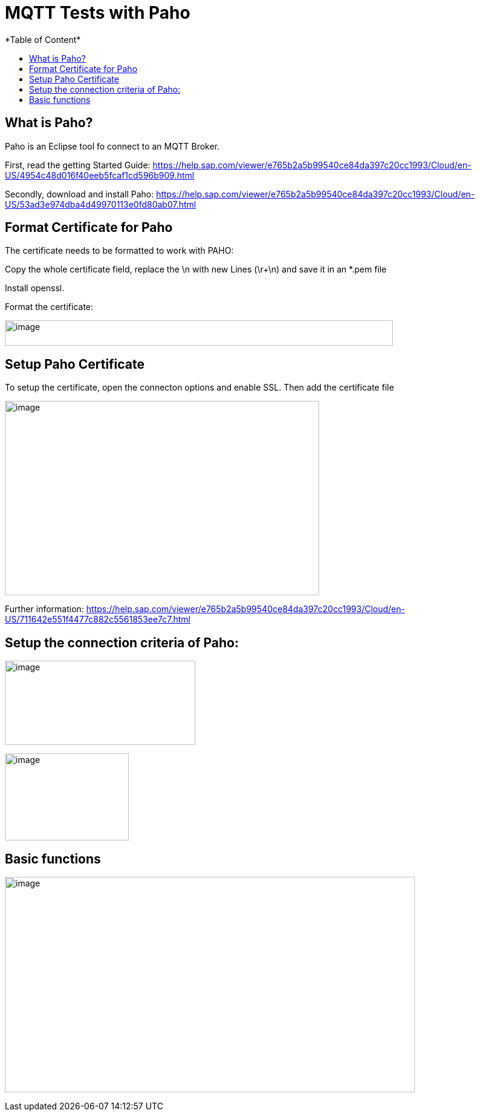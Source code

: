 = MQTT Tests with Paho
*Table of Content*
:toc:
:toc-title:
:toclevels: 4
:imagesdir: ./../../assets/images/

== What is Paho?

Paho is an Eclipse tool fo connect to an MQTT Broker.

First, read the getting Started Guide: https://help.sap.com/viewer/e765b2a5b99540ce84da397c20cc1993/Cloud/en-US/4954c48d016f40eeb5fcaf1cd596b909.html

Secondly, download and install Paho: https://help.sap.com/viewer/e765b2a5b99540ce84da397c20cc1993/Cloud/en-US/53ad3e974dba4d49970113e0fd80ab07.html

== Format Certificate for Paho

The certificate needs to be formatted to work with PAHO:

Copy the whole certificate field, replace the \n with new Lines (\r+\n) and save it in an *.pem file

Install openssl.

Format the certificate:

image:ig2/image4.png[image,width=642,height=42,align="center"]

== Setup Paho Certificate

To setup the certificate, open the connecton options and enable SSL. Then add the certificate file

image:ig2/image5.png[image,width=520,height=321,align="center"]

Further information: https://help.sap.com/viewer/e765b2a5b99540ce84da397c20cc1993/Cloud/en-US/711642e551f4477c882c5561853ee7c7.html

== Setup the connection criteria of Paho:

image:ig2/image6.png[image,width=315,height=139,align="center"]

image:ig2/image7.png[image,width=205,height=144,align="center"]

== Basic functions

image:ig2/image8.png[image,width=678,height=356,align="center"]
